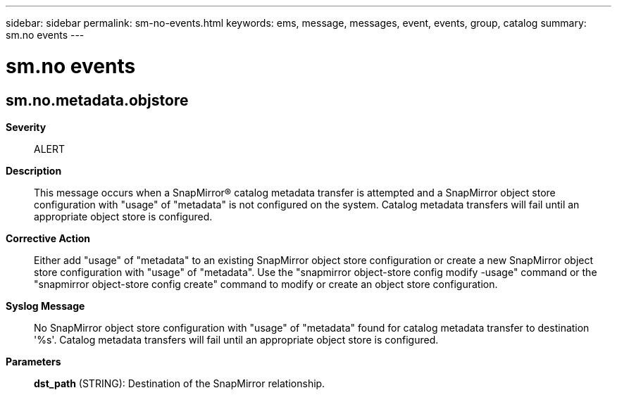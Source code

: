 ---
sidebar: sidebar
permalink: sm-no-events.html
keywords: ems, message, messages, event, events, group, catalog
summary: sm.no events
---

= sm.no events
:toclevels: 1
:hardbreaks:
:nofooter:
:icons: font
:linkattrs:
:imagesdir: ./media/

== sm.no.metadata.objstore
*Severity*::
ALERT
*Description*::
This message occurs when a SnapMirror(R) catalog metadata transfer is attempted and a SnapMirror object store configuration with "usage" of "metadata" is not configured on the system. Catalog metadata transfers will fail until an appropriate object store is configured.
*Corrective Action*::
Either add "usage" of "metadata" to an existing SnapMirror object store configuration or create a new SnapMirror object store configuration with "usage" of "metadata". Use the "snapmirror object-store config modify -usage" command or the "snapmirror object-store config create" command to modify or create an object store configuration.
*Syslog Message*::
No SnapMirror object store configuration with "usage" of "metadata" found for catalog metadata transfer to destination '%s'. Catalog metadata transfers will fail until an appropriate object store is configured.
*Parameters*::
*dst_path* (STRING): Destination of the SnapMirror relationship.
